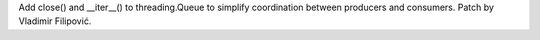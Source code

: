 Add close() and __iter__() to threading.Queue to simplify coordination
between producers and consumers. Patch by Vladimir Filipović.
